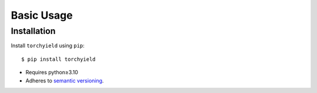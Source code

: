 ***********
Basic Usage
***********

Installation
============
Install ``torchyield`` using ``pip``::

    $ pip install torchyield

- Requires python≥3.10
- Adheres to `semantic versioning`_.

.. _`semantic versioning`: https://semver.org/
